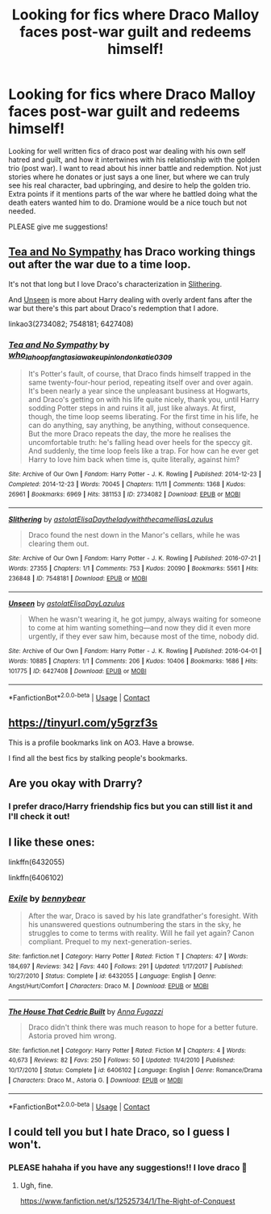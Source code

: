 #+TITLE: Looking for fics where Draco Malloy faces post-war guilt and redeems himself!

* Looking for fics where Draco Malloy faces post-war guilt and redeems himself!
:PROPERTIES:
:Author: capslocksareon
:Score: 5
:DateUnix: 1599087320.0
:DateShort: 2020-Sep-03
:FlairText: Recommendation
:END:
Looking for well written fics of draco post war dealing with his own self hatred and guilt, and how it intertwines with his relationship with the golden trio (post war). I want to read about his inner battle and redemption. Not just stories where he donates or just says a one liner, but where we can truly see his real character, bad upbringing, and desire to help the golden trio. Extra points if it mentions parts of the war where he battled doing what the death eaters wanted him to do. Dramione would be a nice touch but not needed.

PLEASE give me suggestions!


** [[https://archiveofourown.org/works/2734082/chapters/6126311][Tea and No Sympathy]] has Draco working things out after the war due to a time loop.

It's not that long but I love Draco's characterization in [[https://archiveofourown.org/works/7548181][Slithering]].

And [[https://archiveofourown.org/works/6427408][Unseen]] is more about Harry dealing with overly ardent fans after the war but there's this part about Draco's redemption that I adore.

linkao3(2734082; 7548181; 6427408)
:PROPERTIES:
:Author: sailingg
:Score: 3
:DateUnix: 1599099826.0
:DateShort: 2020-Sep-03
:END:

*** [[https://archiveofourown.org/works/2734082][*/Tea and No Sympathy/*]] by [[https://www.archiveofourown.org/users/who_la_hoop/pseuds/who_la_hoop/users/fangtasia/pseuds/fangtasia/users/wakeupinlondon/pseuds/wakeupinlondon/users/katie0309/pseuds/katie0309][/who_la_hoopfangtasiawakeupinlondonkatie0309/]]

#+begin_quote
  It's Potter's fault, of course, that Draco finds himself trapped in the same twenty-four-hour period, repeating itself over and over again. It's been nearly a year since the unpleasant business at Hogwarts, and Draco's getting on with his life quite nicely, thank you, until Harry sodding Potter steps in and ruins it all, just like always. At first, though, the time loop seems liberating. For the first time in his life, he can do anything, say anything, be anything, without consequence. But the more Draco repeats the day, the more he realises the uncomfortable truth: he's falling head over heels for the speccy git. And suddenly, the time loop feels like a trap. For how can he ever get Harry to love him back when time is, quite literally, against him?
#+end_quote

^{/Site/:} ^{Archive} ^{of} ^{Our} ^{Own} ^{*|*} ^{/Fandom/:} ^{Harry} ^{Potter} ^{-} ^{J.} ^{K.} ^{Rowling} ^{*|*} ^{/Published/:} ^{2014-12-23} ^{*|*} ^{/Completed/:} ^{2014-12-23} ^{*|*} ^{/Words/:} ^{70045} ^{*|*} ^{/Chapters/:} ^{11/11} ^{*|*} ^{/Comments/:} ^{1368} ^{*|*} ^{/Kudos/:} ^{26961} ^{*|*} ^{/Bookmarks/:} ^{6969} ^{*|*} ^{/Hits/:} ^{381153} ^{*|*} ^{/ID/:} ^{2734082} ^{*|*} ^{/Download/:} ^{[[https://archiveofourown.org/downloads/2734082/Tea%20and%20No%20Sympathy.epub?updated_at=1597681851][EPUB]]} ^{or} ^{[[https://archiveofourown.org/downloads/2734082/Tea%20and%20No%20Sympathy.mobi?updated_at=1597681851][MOBI]]}

--------------

[[https://archiveofourown.org/works/7548181][*/Slithering/*]] by [[https://www.archiveofourown.org/users/astolat/pseuds/astolat/users/ElisaDay/pseuds/ElisaDay/users/theladywiththecamellias/pseuds/theladywiththecamellias/users/Lazulus/pseuds/Lazulus][/astolatElisaDaytheladywiththecamelliasLazulus/]]

#+begin_quote
  Draco found the nest down in the Manor's cellars, while he was clearing them out.
#+end_quote

^{/Site/:} ^{Archive} ^{of} ^{Our} ^{Own} ^{*|*} ^{/Fandom/:} ^{Harry} ^{Potter} ^{-} ^{J.} ^{K.} ^{Rowling} ^{*|*} ^{/Published/:} ^{2016-07-21} ^{*|*} ^{/Words/:} ^{27355} ^{*|*} ^{/Chapters/:} ^{1/1} ^{*|*} ^{/Comments/:} ^{753} ^{*|*} ^{/Kudos/:} ^{20090} ^{*|*} ^{/Bookmarks/:} ^{5561} ^{*|*} ^{/Hits/:} ^{236848} ^{*|*} ^{/ID/:} ^{7548181} ^{*|*} ^{/Download/:} ^{[[https://archiveofourown.org/downloads/7548181/Slithering.epub?updated_at=1588210046][EPUB]]} ^{or} ^{[[https://archiveofourown.org/downloads/7548181/Slithering.mobi?updated_at=1588210046][MOBI]]}

--------------

[[https://archiveofourown.org/works/6427408][*/Unseen/*]] by [[https://www.archiveofourown.org/users/astolat/pseuds/astolat/users/ElisaDay/pseuds/ElisaDay/users/Lazulus/pseuds/Lazulus][/astolatElisaDayLazulus/]]

#+begin_quote
  When he wasn't wearing it, he got jumpy, always waiting for someone to come at him wanting something---and now they did it even more urgently, if they ever saw him, because most of the time, nobody did.
#+end_quote

^{/Site/:} ^{Archive} ^{of} ^{Our} ^{Own} ^{*|*} ^{/Fandom/:} ^{Harry} ^{Potter} ^{-} ^{J.} ^{K.} ^{Rowling} ^{*|*} ^{/Published/:} ^{2016-04-01} ^{*|*} ^{/Words/:} ^{10885} ^{*|*} ^{/Chapters/:} ^{1/1} ^{*|*} ^{/Comments/:} ^{206} ^{*|*} ^{/Kudos/:} ^{10406} ^{*|*} ^{/Bookmarks/:} ^{1686} ^{*|*} ^{/Hits/:} ^{101775} ^{*|*} ^{/ID/:} ^{6427408} ^{*|*} ^{/Download/:} ^{[[https://archiveofourown.org/downloads/6427408/Unseen.epub?updated_at=1593496187][EPUB]]} ^{or} ^{[[https://archiveofourown.org/downloads/6427408/Unseen.mobi?updated_at=1593496187][MOBI]]}

--------------

*FanfictionBot*^{2.0.0-beta} | [[https://github.com/FanfictionBot/reddit-ffn-bot/wiki/Usage][Usage]] | [[https://www.reddit.com/message/compose?to=tusing][Contact]]
:PROPERTIES:
:Author: FanfictionBot
:Score: 2
:DateUnix: 1599099841.0
:DateShort: 2020-Sep-03
:END:


** [[https://tinyurl.com/y5grzf3s]]

This is a profile bookmarks link on AO3. Have a browse.

I find all the best fics by stalking people's bookmarks.
:PROPERTIES:
:Author: bananajam1234
:Score: 2
:DateUnix: 1599096068.0
:DateShort: 2020-Sep-03
:END:


** Are you okay with Drarry?
:PROPERTIES:
:Author: sailingg
:Score: 2
:DateUnix: 1599096138.0
:DateShort: 2020-Sep-03
:END:

*** I prefer draco/Harry friendship fics but you can still list it and I'll check it out!
:PROPERTIES:
:Author: capslocksareon
:Score: 2
:DateUnix: 1599096197.0
:DateShort: 2020-Sep-03
:END:


** I like these ones:

linkffn(6432055)

linkffn(6406102)
:PROPERTIES:
:Author: jacdot
:Score: 1
:DateUnix: 1599104626.0
:DateShort: 2020-Sep-03
:END:

*** [[https://www.fanfiction.net/s/6432055/1/][*/Exile/*]] by [[https://www.fanfiction.net/u/833356/bennybear][/bennybear/]]

#+begin_quote
  After the war, Draco is saved by his late grandfather's foresight. With his unanswered questions outnumbering the stars in the sky, he struggles to come to terms with reality. Will he fail yet again? Canon compliant. Prequel to my next-generation-series.
#+end_quote

^{/Site/:} ^{fanfiction.net} ^{*|*} ^{/Category/:} ^{Harry} ^{Potter} ^{*|*} ^{/Rated/:} ^{Fiction} ^{T} ^{*|*} ^{/Chapters/:} ^{47} ^{*|*} ^{/Words/:} ^{184,697} ^{*|*} ^{/Reviews/:} ^{342} ^{*|*} ^{/Favs/:} ^{440} ^{*|*} ^{/Follows/:} ^{291} ^{*|*} ^{/Updated/:} ^{1/17/2017} ^{*|*} ^{/Published/:} ^{10/27/2010} ^{*|*} ^{/Status/:} ^{Complete} ^{*|*} ^{/id/:} ^{6432055} ^{*|*} ^{/Language/:} ^{English} ^{*|*} ^{/Genre/:} ^{Angst/Hurt/Comfort} ^{*|*} ^{/Characters/:} ^{Draco} ^{M.} ^{*|*} ^{/Download/:} ^{[[http://www.ff2ebook.com/old/ffn-bot/index.php?id=6432055&source=ff&filetype=epub][EPUB]]} ^{or} ^{[[http://www.ff2ebook.com/old/ffn-bot/index.php?id=6432055&source=ff&filetype=mobi][MOBI]]}

--------------

[[https://www.fanfiction.net/s/6406102/1/][*/The House That Cedric Built/*]] by [[https://www.fanfiction.net/u/852780/Anna-Fugazzi][/Anna Fugazzi/]]

#+begin_quote
  Draco didn't think there was much reason to hope for a better future. Astoria proved him wrong.
#+end_quote

^{/Site/:} ^{fanfiction.net} ^{*|*} ^{/Category/:} ^{Harry} ^{Potter} ^{*|*} ^{/Rated/:} ^{Fiction} ^{M} ^{*|*} ^{/Chapters/:} ^{4} ^{*|*} ^{/Words/:} ^{40,673} ^{*|*} ^{/Reviews/:} ^{82} ^{*|*} ^{/Favs/:} ^{250} ^{*|*} ^{/Follows/:} ^{50} ^{*|*} ^{/Updated/:} ^{11/4/2010} ^{*|*} ^{/Published/:} ^{10/17/2010} ^{*|*} ^{/Status/:} ^{Complete} ^{*|*} ^{/id/:} ^{6406102} ^{*|*} ^{/Language/:} ^{English} ^{*|*} ^{/Genre/:} ^{Romance/Drama} ^{*|*} ^{/Characters/:} ^{Draco} ^{M.,} ^{Astoria} ^{G.} ^{*|*} ^{/Download/:} ^{[[http://www.ff2ebook.com/old/ffn-bot/index.php?id=6406102&source=ff&filetype=epub][EPUB]]} ^{or} ^{[[http://www.ff2ebook.com/old/ffn-bot/index.php?id=6406102&source=ff&filetype=mobi][MOBI]]}

--------------

*FanfictionBot*^{2.0.0-beta} | [[https://github.com/FanfictionBot/reddit-ffn-bot/wiki/Usage][Usage]] | [[https://www.reddit.com/message/compose?to=tusing][Contact]]
:PROPERTIES:
:Author: FanfictionBot
:Score: 1
:DateUnix: 1599104644.0
:DateShort: 2020-Sep-03
:END:


** I could tell you but I hate Draco, so I guess I won't.
:PROPERTIES:
:Author: EtherealEnigma2
:Score: 0
:DateUnix: 1599091090.0
:DateShort: 2020-Sep-03
:END:

*** PLEASE hahaha if you have any suggestions!! I love draco 🥺
:PROPERTIES:
:Author: capslocksareon
:Score: 1
:DateUnix: 1599091148.0
:DateShort: 2020-Sep-03
:END:

**** Ugh, fine.

[[https://www.fanfiction.net/s/12525734/1/The-Right-of-Conquest]]
:PROPERTIES:
:Author: EtherealEnigma2
:Score: 2
:DateUnix: 1599091292.0
:DateShort: 2020-Sep-03
:END:
